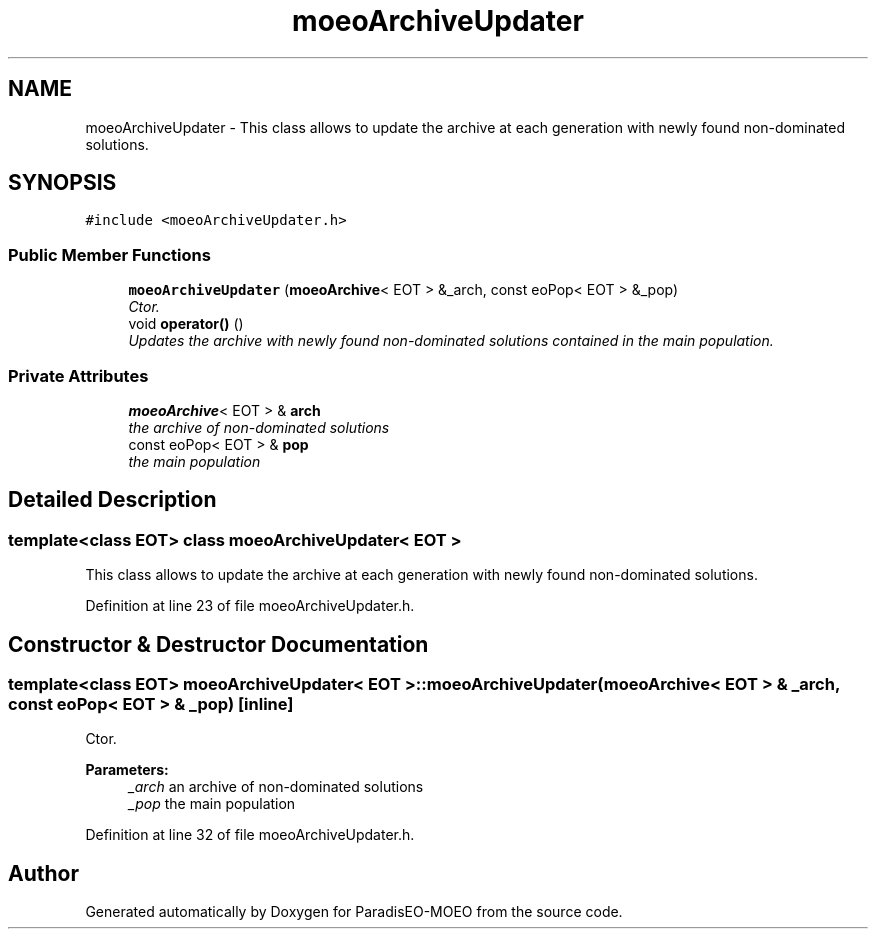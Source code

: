 .TH "moeoArchiveUpdater" 3 "6 Dec 2006" "Version 0.1" "ParadisEO-MOEO" \" -*- nroff -*-
.ad l
.nh
.SH NAME
moeoArchiveUpdater \- This class allows to update the archive at each generation with newly found non-dominated solutions.  

.PP
.SH SYNOPSIS
.br
.PP
\fC#include <moeoArchiveUpdater.h>\fP
.PP
.SS "Public Member Functions"

.in +1c
.ti -1c
.RI "\fBmoeoArchiveUpdater\fP (\fBmoeoArchive\fP< EOT > &_arch, const eoPop< EOT > &_pop)"
.br
.RI "\fICtor. \fP"
.ti -1c
.RI "void \fBoperator()\fP ()"
.br
.RI "\fIUpdates the archive with newly found non-dominated solutions contained in the main population. \fP"
.in -1c
.SS "Private Attributes"

.in +1c
.ti -1c
.RI "\fBmoeoArchive\fP< EOT > & \fBarch\fP"
.br
.RI "\fIthe archive of non-dominated solutions \fP"
.ti -1c
.RI "const eoPop< EOT > & \fBpop\fP"
.br
.RI "\fIthe main population \fP"
.in -1c
.SH "Detailed Description"
.PP 

.SS "template<class EOT> class moeoArchiveUpdater< EOT >"
This class allows to update the archive at each generation with newly found non-dominated solutions. 
.PP
Definition at line 23 of file moeoArchiveUpdater.h.
.SH "Constructor & Destructor Documentation"
.PP 
.SS "template<class EOT> \fBmoeoArchiveUpdater\fP< EOT >::\fBmoeoArchiveUpdater\fP (\fBmoeoArchive\fP< EOT > & _arch, const eoPop< EOT > & _pop)\fC [inline]\fP"
.PP
Ctor. 
.PP
\fBParameters:\fP
.RS 4
\fI_arch\fP an archive of non-dominated solutions 
.br
\fI_pop\fP the main population 
.RE
.PP

.PP
Definition at line 32 of file moeoArchiveUpdater.h.

.SH "Author"
.PP 
Generated automatically by Doxygen for ParadisEO-MOEO from the source code.
